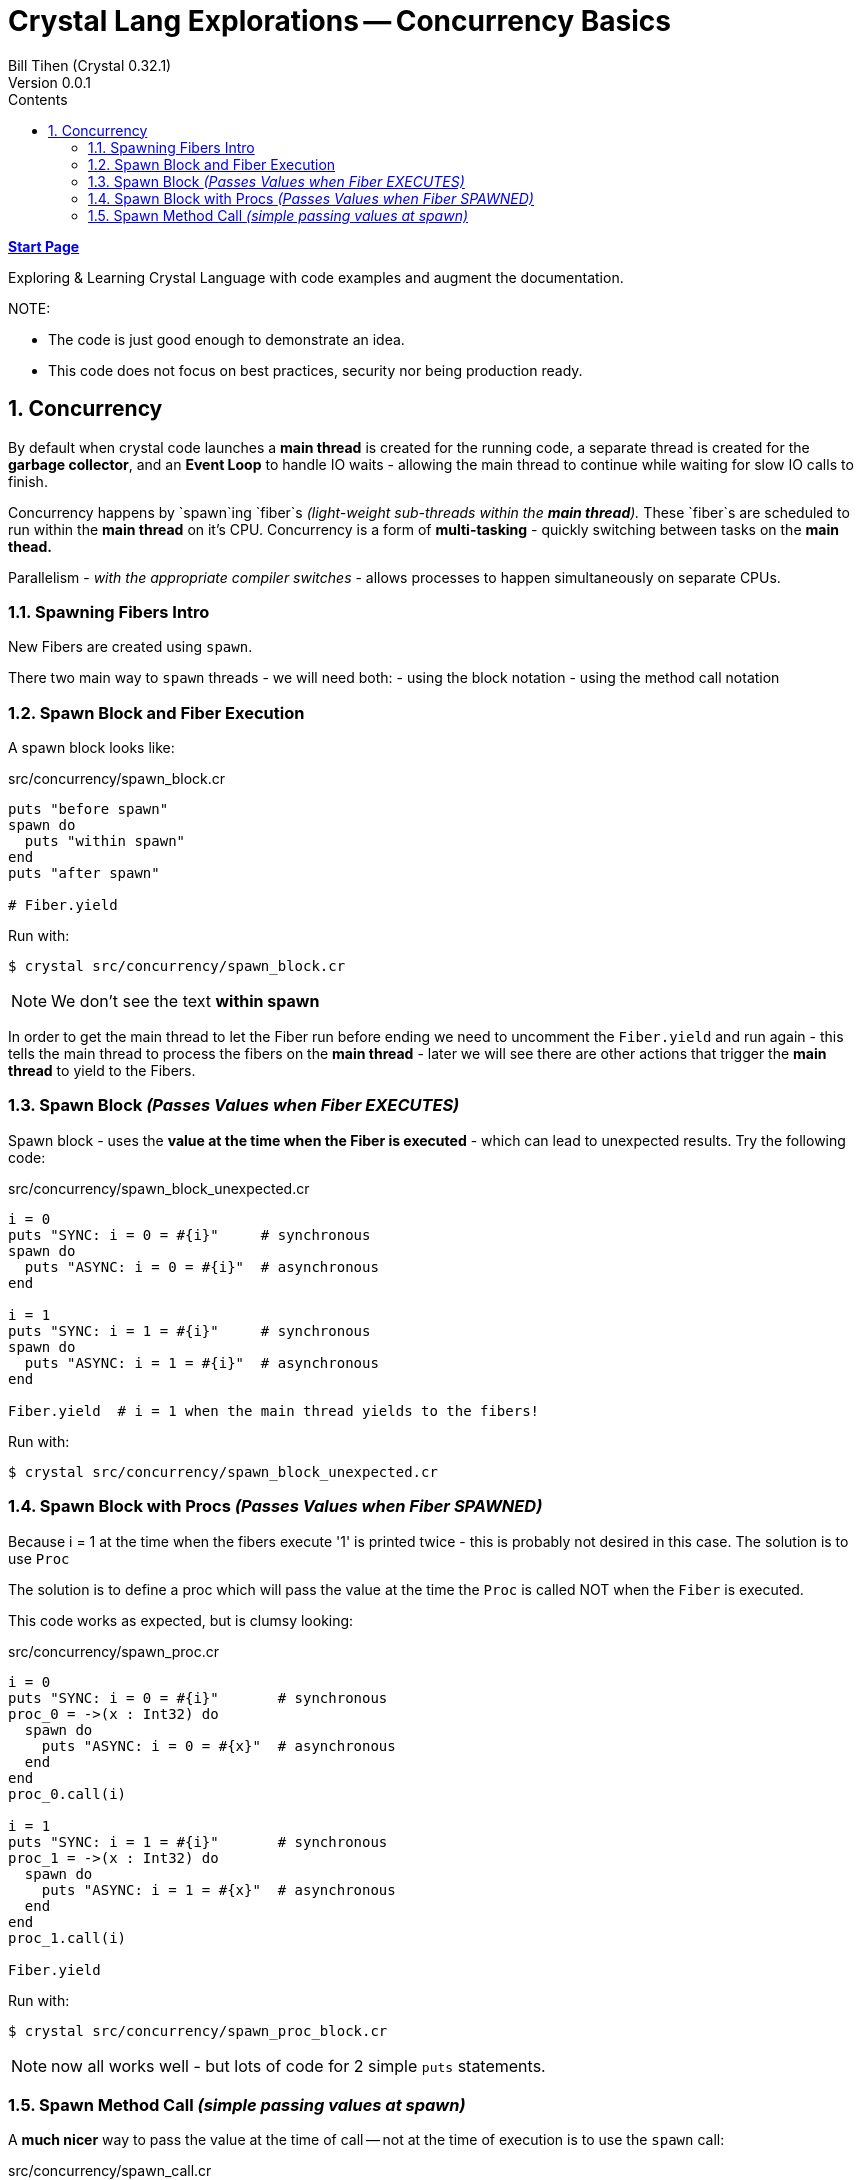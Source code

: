 = Crystal Lang Explorations -- Concurrency Basics
:source-highlighter: prettify
:source-language: crystal
Bill Tihen (Crystal 0.32.1)
Version 0.0.1
:sectnums:
:toc:
:toclevels: 4
:toc-title: Contents

:description: Exploring Crystal's Features
:keywords: Crystal Language
:imagesdir: ./images

*link:index.html[Start Page]*

Exploring & Learning Crystal Language with code examples and augment the documentation.

.NOTE:
****
* The code is just good enough to demonstrate an idea.
* This code does not focus on best practices, security nor being production ready.
****

== Concurrency

By default when crystal code launches a *main thread* is created for the running code, a separate thread is created for the *garbage collector*, and an *Event Loop* to handle IO waits - allowing the main thread to continue while waiting for slow IO calls to finish.

Concurrency happens by `spawn`ing `fiber`s _(light-weight sub-threads within the *main thread*)._  These `fiber`s are scheduled to run within the *main thread* on it's CPU.  Concurrency is a form of *multi-tasking* - quickly switching between tasks on the *main thead.*

Parallelism - _with the appropriate compiler switches_ - allows processes to happen simultaneously on separate CPUs.

=== Spawning Fibers Intro

New Fibers are created using `spawn`.

There two main way to `spawn` threads - we will need both:
- using the block notation
- using the method call notation

=== Spawn Block and Fiber Execution

A spawn block looks like:

.src/concurrency/spawn_block.cr
[source,linenums]
----
puts "before spawn"
spawn do
  puts "within spawn"
end
puts "after spawn"

# Fiber.yield
----

Run with:
```bash
$ crystal src/concurrency/spawn_block.cr
```

NOTE: We don't see the text *within spawn*

In order to get the main thread to let the Fiber run before ending we need to uncomment the `Fiber.yield` and run again - this tells the main thread to process the fibers on the *main thread* - later we will see there are other actions that trigger the *main thread* to yield to the Fibers.

=== Spawn Block _(Passes Values when Fiber EXECUTES)_

Spawn block - uses the **value at the time when the Fiber is executed** - which can lead to unexpected results. Try the following code:

.src/concurrency/spawn_block_unexpected.cr
[source,linenums]
----
i = 0
puts "SYNC: i = 0 = #{i}"     # synchronous
spawn do
  puts "ASYNC: i = 0 = #{i}"  # asynchronous
end

i = 1
puts "SYNC: i = 1 = #{i}"     # synchronous
spawn do
  puts "ASYNC: i = 1 = #{i}"  # asynchronous
end

Fiber.yield  # i = 1 when the main thread yields to the fibers!
----

Run with:
```bash
$ crystal src/concurrency/spawn_block_unexpected.cr
```

=== Spawn Block with Procs _(Passes Values when Fiber SPAWNED)_

Because i = 1 at the time when the fibers execute '1' is printed twice - this is probably not desired in this case.  The solution is to use `Proc`

The solution is to define a proc which will pass the value at the time the `Proc` is called NOT when the `Fiber` is executed.

This code works as expected, but is clumsy looking:

.src/concurrency/spawn_proc.cr
[source,linenums]
----
i = 0
puts "SYNC: i = 0 = #{i}"       # synchronous
proc_0 = ->(x : Int32) do
  spawn do
    puts "ASYNC: i = 0 = #{x}"  # asynchronous
  end
end
proc_0.call(i)

i = 1
puts "SYNC: i = 1 = #{i}"       # synchronous
proc_1 = ->(x : Int32) do
  spawn do
    puts "ASYNC: i = 1 = #{x}"  # asynchronous
  end
end
proc_1.call(i)

Fiber.yield
----

Run with:
```bash
$ crystal src/concurrency/spawn_proc_block.cr
```

NOTE: now all works well - but lots of code for 2 simple `puts` statements.

=== Spawn Method Call _(simple passing values at spawn)_

A *much nicer* way to pass the value at the time of call -- not at the time of execution is to use the `spawn` call:

.src/concurrency/spawn_call.cr
[source,linenums]
----
i = 0
puts "SYNC: i = 0 = #{i}"         # synchronous
spawn puts "ASYNC: i = 0 = #{i}"  # asynchronous

i = 1
puts "SYNC: i = 1 = #{i}"         # synchronous
spawn puts "ASYNC: i = 1 = #{i}"  # asynchronous

Fiber.yield
----

Run with:
```bash
$ crystal src/concurrency/spawn_call.cr
```

This is syntactic sugar (a crystal `macro`) for `proc`-`spawn` technique shown above.  I find this syntax far more attractive and will be used for method calls from now on!

Just a reminder, notice how all async messages happen after `Fiber.yield`

*link:index.html[Start Page]*
